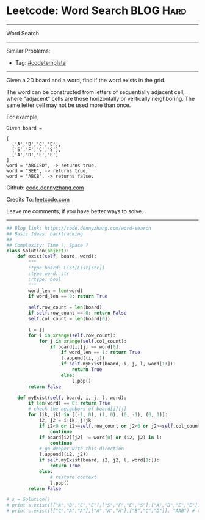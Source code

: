 * Leetcode: Word Search                                              :BLOG:Hard:
#+STARTUP: showeverything
#+OPTIONS: toc:nil \n:t ^:nil creator:nil d:nil
:PROPERTIES:
:type:     graph, dfs, classic, backtracking, codetemplate
:END:
---------------------------------------------------------------------
Word Search
---------------------------------------------------------------------
Similar Problems:
- Tag: [[https://code.dennyzhang.com/tag/codetemplate][#codetemplate]]
---------------------------------------------------------------------
Given a 2D board and a word, find if the word exists in the grid.

The word can be constructed from letters of sequentially adjacent cell, where "adjacent" cells are those horizontally or vertically neighboring. The same letter cell may not be used more than once.

For example,
#+BEGIN_EXAMPLE
Given board =

[
  ['A','B','C','E'],
  ['S','F','C','S'],
  ['A','D','E','E']
]
word = "ABCCED", -> returns true,
word = "SEE", -> returns true,
word = "ABCB", -> returns false.
#+END_EXAMPLE

Github: [[https://github.com/dennyzhang/code.dennyzhang.com/tree/master/problems/word-search][code.dennyzhang.com]]

Credits To: [[https://leetcode.com/problems/word-search/description/][leetcode.com]]

Leave me comments, if you have better ways to solve.
---------------------------------------------------------------------
#+BEGIN_SRC python
## Blog link: https://code.dennyzhang.com/word-search
## Basic Ideas: backtracking
##
## Complexity: Time ?, Space ?
class Solution(object):
    def exist(self, board, word):
        """
        :type board: List[List[str]]
        :type word: str
        :rtype: bool
        """
        word_len = len(word)
        if word_len == 0: return True

        self.row_count = len(board)
        if self.row_count == 0: return False
        self.col_count = len(board[0])

        l = []
        for i in xrange(self.row_count):
            for j in xrange(self.col_count):
                if board[i][j] == word[0]:
                    if word_len == 1: return True
                    l.append((i, j))
                    if self.myExist(board, i, j, l, word[1:]):
                        return True
                    else:
                        l.pop()
        return False

    def myExist(self, board, i, j, l, word):
        if len(word) == 0: return True
        # check the neighbors of board[i][j]
        for (ik, jk) in [(-1, 0), (1, 0), (0, -1), (0, 1)]:
            i2, j2 = i+ik, j+jk
            if i2<0 or i2>=self.row_count or j2<0 or j2>=self.col_count:
                continue
            if board[i2][j2] != word[0] or (i2, j2) in l:
                continue
            # go deeper with this direction
            l.append((i2, j2))
            if self.myExist(board, i2, j2, l, word[1:]):
                return True
            else:
                # restore context
                l.pop()
        return False

# s = Solution()
# print s.exist([["A","B","C","E"],["S","F","E","S"],["A","D","E","E"]], "ABCESEEEFS") # True
# print s.exist([["C","A","A"],["A","A","A"],["B","C","D"]], "AAB") # true
#+END_SRC

#+BEGIN_HTML
<div style="overflow: hidden;">
<div style="float: left; padding: 5px"> <a href="https://www.linkedin.com/in/dennyzhang001"><img src="https://www.dennyzhang.com/wp-content/uploads/sns/linkedin.png" alt="linkedin" /></a></div>
<div style="float: left; padding: 5px"><a href="https://github.com/dennyzhang"><img src="https://www.dennyzhang.com/wp-content/uploads/sns/github.png" alt="github" /></a></div>
<div style="float: left; padding: 5px"><a href="https://www.dennyzhang.com/slack" target="_blank" rel="nofollow"><img src="https://slack.dennyzhang.com/badge.svg" alt="slack"/></a></div>
</div>
#+END_HTML
